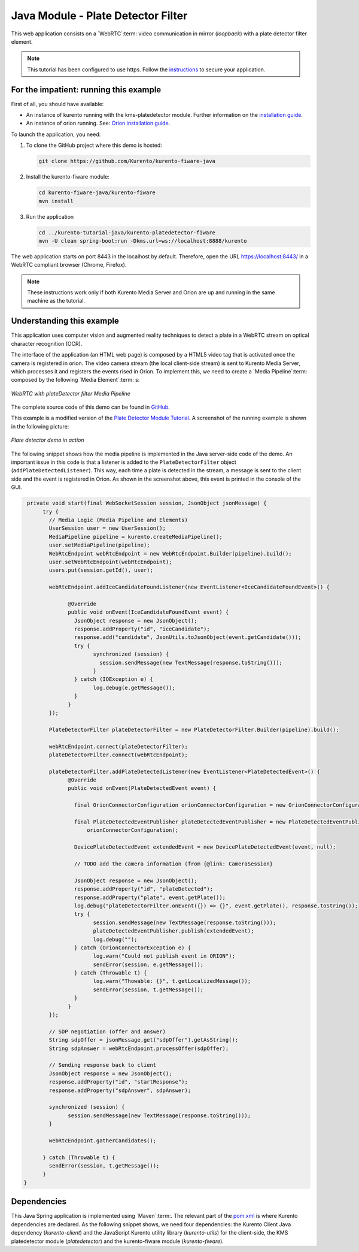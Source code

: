 %%%%%%%%%%%%%%%%%%%%%%%%%%%%%%%%%%%
Java Module - Plate Detector Filter
%%%%%%%%%%%%%%%%%%%%%%%%%%%%%%%%%%%

This web application consists on a `WebRTC`:term: video communication in mirror
(*loopback*) with a plate detector filter element.

.. note::

   This tutorial has been configured to use https. Follow the `instructions </features/security.html#configure-java-applications-to-use-https>`_
   to secure your application.

For the impatient: running this example
=======================================

First of all, you should have available: 

-  An instance of kurento running with the kms-platedetector module.
   Further information on the `installation guide </user/installation>`__.

-  An instance of orion running. See: `Orion installation
   guide <https://fiware-orion.readthedocs.io/en/master/admin/install/index.html>`__.


To launch the application, you need:

1. To clone the GitHub project where this demo is hosted:

   .. sourcecode:: bash

      git clone https://github.com/Kurento/kurento-fiware-java
    
2. Install the kurento-fiware module:

   .. sourcecode:: bash

      cd kurento-fiware-java/kurento-fiware
      mvn install 

3. Run the application

   .. sourcecode:: bash

      cd ../kurento-tutorial-java/kurento-platedetector-fiware
      mvn -U clean spring-boot:run -Dkms.url=ws://localhost:8888/kurento 


The web application starts on port 8443 in the localhost by default. Therefore,
open the URL https://localhost:8443/ in a WebRTC compliant browser (Chrome,
Firefox).

.. note::

   These instructions work only if both Kurento Media Server and Orion are up and running in the same machine
   as the tutorial. 


Understanding this example
==========================

This application uses computer vision and augmented reality techniques to detect
a plate in a WebRTC stream on optical character recognition (OCR).

The interface of the application (an HTML web page) is composed by a HTML5
video tag that is activated once the camera is registered in orion. The video camera stream 
(the local client-side stream) is sent to Kurento Media Server, which processes it and 
registers the events rised in Orion. To implement this, we need to create 
a `Media Pipeline`:term: composed by the following `Media Element`:term: s:

.. figure:: ../../images/WebRTC-platedetector-noOut.png
   :align:   center
   :alt:     WebRTC with plateDetector filter Media Pipeline

   *WebRTC with plateDetector filter Media Pipeline*

The complete source code of this demo can be found in
`GitHub <https://github.com/Kurento/kurento-fiware-java.git>`_.

This example is a modified version of the
`Plate Detector Module Tutorial <https://doc-kurento.readthedocs.io/en/stable/tutorials/java/module-platedetector.html>`__. A screenshot of the
running example is shown in the following picture:

.. figure:: ../../images/orion-platedetector.png
   :align:   center
   :alt:     Plate detector demo in action

   *Plate detector demo in action*

The following snippet shows how the media pipeline is implemented in the Java
server-side code of the demo. An important issue in this code is that a
listener is added to the ``PlateDetectorFilter`` object
(``addPlateDetectedListener``). This way, each time a plate is detected in the
stream, a message is sent to the client side and the event is registered in Orion. 
As shown in the screenshot above, this event is printed in the console of the GUI.

.. sourcecode:: java

   private void start(final WebSocketSession session, JsonObject jsonMessage) {
	try {
	  // Media Logic (Media Pipeline and Elements)
	  UserSession user = new UserSession();
	  MediaPipeline pipeline = kurento.createMediaPipeline();
	  user.setMediaPipeline(pipeline);
	  WebRtcEndpoint webRtcEndpoint = new WebRtcEndpoint.Builder(pipeline).build();
	  user.setWebRtcEndpoint(webRtcEndpoint);
	  users.put(session.getId(), user);

	  webRtcEndpoint.addIceCandidateFoundListener(new EventListener<IceCandidateFoundEvent>() {

		@Override
		public void onEvent(IceCandidateFoundEvent event) {
		  JsonObject response = new JsonObject();
		  response.addProperty("id", "iceCandidate");
		  response.add("candidate", JsonUtils.toJsonObject(event.getCandidate()));
		  try {
			synchronized (session) {
			  session.sendMessage(new TextMessage(response.toString()));
			}
		  } catch (IOException e) {
			log.debug(e.getMessage());
		  }
		}
	  });

	  PlateDetectorFilter plateDetectorFilter = new PlateDetectorFilter.Builder(pipeline).build();

	  webRtcEndpoint.connect(plateDetectorFilter);
	  plateDetectorFilter.connect(webRtcEndpoint);

	  plateDetectorFilter.addPlateDetectedListener(new EventListener<PlateDetectedEvent>() {
		@Override
		public void onEvent(PlateDetectedEvent event) {

		  final OrionConnectorConfiguration orionConnectorConfiguration = new OrionConnectorConfiguration();

		  final PlateDetectedEventPublisher plateDetectedEventPublisher = new PlateDetectedEventPublisher(
		      orionConnectorConfiguration);

		  DevicePlateDetectedEvent extendedEvent = new DevicePlateDetectedEvent(event, null);

		  // TODO add the camera information (from {@link: CameraSession}

		  JsonObject response = new JsonObject();
		  response.addProperty("id", "plateDetected");
		  response.addProperty("plate", event.getPlate());
		  log.debug("plateDetectorFilter.onEvent({}) => {}", event.getPlate(), response.toString());
		  try {
			session.sendMessage(new TextMessage(response.toString()));
			plateDetectedEventPublisher.publish(extendedEvent);
			log.debug("");
		  } catch (OrionConnectorException e) {
			log.warn("Could not publish event in ORION");
			sendError(session, e.getMessage());
		  } catch (Throwable t) {
			log.warn("Thowable: {}", t.getLocalizedMessage());
			sendError(session, t.getMessage());
		  }
		}
	  });

	  // SDP negotiation (offer and answer)
	  String sdpOffer = jsonMessage.get("sdpOffer").getAsString();
	  String sdpAnswer = webRtcEndpoint.processOffer(sdpOffer);

	  // Sending response back to client
	  JsonObject response = new JsonObject();
	  response.addProperty("id", "startResponse");
	  response.addProperty("sdpAnswer", sdpAnswer);

	  synchronized (session) {
		session.sendMessage(new TextMessage(response.toString()));
	  }

	  webRtcEndpoint.gatherCandidates();

	} catch (Throwable t) {
	  sendError(session, t.getMessage());
	}
  }

Dependencies
============

This Java Spring application is implemented using `Maven`:term:. The relevant
part of the
`pom.xml <https://github.com/Kurento/kurento-tutorial-java/blob/master/kurento-show-data-channel/pom.xml>`_
is where Kurento dependencies are declared. As the following snippet shows, we
need four dependencies: the Kurento Client Java dependency (*kurento-client*)
and the JavaScript Kurento utility library (*kurento-utils*) for the
client-side, the KMS platedetector module (*platedetector*) and the kurento-fiware 
module (*kurento-fiware*). 

.. sourcecode:: xml
	...
   <dependencies>
       <dependency>
      <groupId>org.kurento</groupId>
      <artifactId>kurento-client</artifactId>
    </dependency>
    <dependency>
      <groupId>org.kurento</groupId>
      <artifactId>kurento-utils-js</artifactId>
    </dependency>
    <dependency>
      <groupId>org.kurento.module</groupId>
      <artifactId>platedetector</artifactId>
    </dependency>
    <dependency>
      <groupId>org.kurento</groupId>
      <artifactId>kurento-fiware</artifactId>
      <version>${kurento.integration.version}</version>
    </dependency>
   </dependencies>
   ...

